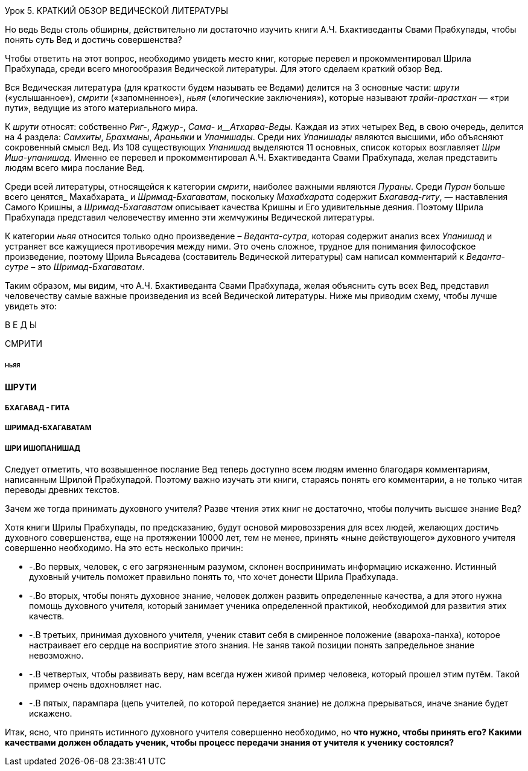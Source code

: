 Урок 5. КРАТКИЙ ОБЗОР ВЕДИЧЕСКОЙ ЛИТЕРАТУРЫ

[.lead]
Но ведь Веды столь обширны, действительно ли достаточно изучить книги А.Ч. Бхактиведанты Свами Прабхупады, чтобы понять суть Вед и достичь совершенства?

Чтобы ответить на этот вопрос, необходимо увидеть место книг, которые перевел и прокомментировал Шрила Прабхупада, среди всего многообразия Ведической литературы. Для этого сделаем краткий обзор Вед.

Вся Ведическая литература (для краткости будем называть ее Ведами) делится на 3 основные части: _шрути_ («услышанное»), _смрити_ («запомненное»), _ньяя_ («логические заключения»), которые называют _трайи-прастхан_ — «три пути», ведущие из этого материального мира.

К _шрути_ относят: собственно _Риг-_, _Яджур-_, _Сама- и__Атхарва-Веды_. Каждая из этих четырех Вед, в свою очередь, делится на 4 раздела: _Самхиты_, _Брахманы_, _Араньяки_ и _Упанишады_. Среди них _Упанишады_ являются высшими, ибо объясняют сокровенный смысл Вед. Из 108 существующих _Упанишад_ выделяются 11 основных, список которых возглавляет _Шри Иша-упанишад_. Именно ее перевел и прокомментировал А.Ч. Бхактиведанта Свами Прабхупада, желая представить людям всего мира послание Вед.

Среди всей литературы, относящейся к категории _смрити_, наиболее важными являются _Пураны_. Среди _Пуран_ больше всего ценятся_ Махабхарата_ и _Шримад-Бхагаватам_, поскольку _Махабхарата_ содержит _Бхагавад-гиту_, — наставления Самого Кришны, а _Шримад-Бхагаватам_ описывает качества Кришны и Его удивительные деяния. Поэтому Шрила Прабхупада представил человечеству именно эти жемчужины Ведической литературы.

К категории _ньяя_ относится только одно произведение – _Веданта-сутра_, которая содержит анализ всех _Упанишад_ и устраняет все кажущиеся противоречия между ними. Это очень сложное, трудное для понимания философское произведение, поэтому Шрила Вьясадева (составитель Ведической литературы) сам написал комментарий к _Веданта-сутре_ – это _Шримад-Бхагаватам_.

Таким образом, мы видим, что А.Ч. Бхактиведанта Свами Прабхупада, желая объяснить суть всех Вед, представил человечеству самые важные произведения из всей Ведической литературы. Ниже мы приводим схему, чтобы лучше увидеть это:

В Е Д Ы





СМРИТИ

###### НЬЯЯ



#### ШРУТИ







##### БХАГАВАД - ГИТА





##### ШРИМАД-БХАГАВАТАМ





##### ШРИ ИШОПАНИШАД





Следует отметить, что возвышенное послание Вед теперь доступно всем людям именно благодаря комментариям, написанным Шрилой Прабхупадой. Поэтому важно изучать эти книги, стараясь понять его комментарии, а не только читая переводы древних текстов.

Зачем же тогда принимать духовного учителя? Разве чтения этих книг не достаточно, чтобы получить высшее знание Вед?

Хотя книги Шрилы Прабхупады, по предсказанию, будут основой мировоззрения для всех людей, желающих достичь духовного совершенства, еще на протяжении 10000 лет, тем не менее, принять «ныне действующего» духовного учителя совершенно необходимо. На это есть несколько причин:

- -.Во первых, человек, с его загрязненным разумом, склонен воспринимать информацию искаженно. Истинный духовный учитель поможет правильно понять то, что хочет донести Шрила Прабхупада. 

- -.Во вторых, чтобы понять духовное знание, человек должен развить определенные качества, а для этого нужна помощь духовного учителя, который занимает ученика определенной практикой, необходимой для развития этих качеств.

- -.В третьих, принимая духовного учителя, ученик ставит себя в смиренное положение (авароха-панха), которое настраивает его сердце на восприятие этого знания. Не заняв такой позиции понять запредельное знание невозможно.

- -.В четвертых, чтобы развивать веру, нам всегда нужен живой пример человека, который прошел этим путём. Такой пример очень вдохновляет нас.

- -.В пятых, парампара (цепь учителей, по которой передается знание) не должна прерываться, иначе знание будет искажено.

Итак, ясно, что принять истинного духовного учителя совершенно необходимо, но **что нужно, чтобы принять его? Какими качествами должен обладать ученик, чтобы процесс передачи знания от учителя к ученику состоялся?**